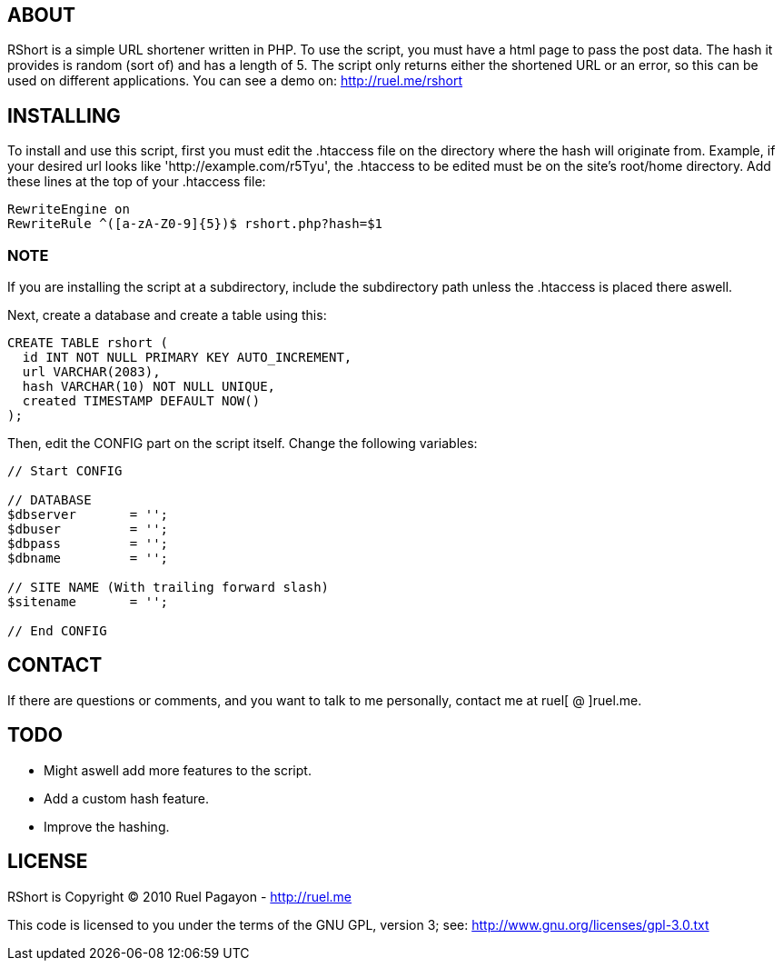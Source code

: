 == ABOUT

RShort is a simple URL shortener written in PHP. To use the script, you must have a html page to pass the post data. The hash it provides is random (sort of) and has a length of 5. The script only returns either the shortened URL or an error, so this can be used on different applications. You can see a demo on: http://ruel.me/rshort

== INSTALLING

To install and use this script, first you must edit the .htaccess file on the directory where the hash will originate from. Example, if your desired url looks like 'http://example.com/r5Tyu', the .htaccess to be edited must be on the site's root/home directory. Add these lines at the top of your .htaccess file:

[code,text]
----------------------------------------------
RewriteEngine on
RewriteRule ^([a-zA-Z0-9]{5})$ rshort.php?hash=$1
----------------------------------------------

=== NOTE
*******************
If you are installing the script at a subdirectory, include the subdirectory path unless the .htaccess is placed there aswell.
*******************
Next, create a database and create a table using this:

[code,mysql]
----------------------------------------------
CREATE TABLE rshort (
  id INT NOT NULL PRIMARY KEY AUTO_INCREMENT,
  url VARCHAR(2083),
  hash VARCHAR(10) NOT NULL UNIQUE,
  created TIMESTAMP DEFAULT NOW()
);
----------------------------------------------

Then, edit the CONFIG part on the script itself. Change the following variables:

[code,php]
----------------------------------------------
// Start CONFIG

// DATABASE
$dbserver 	= '';
$dbuser 	= '';
$dbpass 	= '';
$dbname 	= '';

// SITE NAME (With trailing forward slash)
$sitename 	= '';

// End CONFIG
----------------------------------------------

== CONTACT

If there are questions or comments, and you want to talk to me personally, contact me at ruel[ @ ]ruel.me.

== TODO

- Might aswell add more features to the script.
- Add a custom hash feature.
- Improve the hashing.

== LICENSE

RShort is Copyright (C) 2010 Ruel Pagayon - http://ruel.me

This code is licensed to you under the terms of the GNU GPL, version 3; see:
 http://www.gnu.org/licenses/gpl-3.0.txt
 